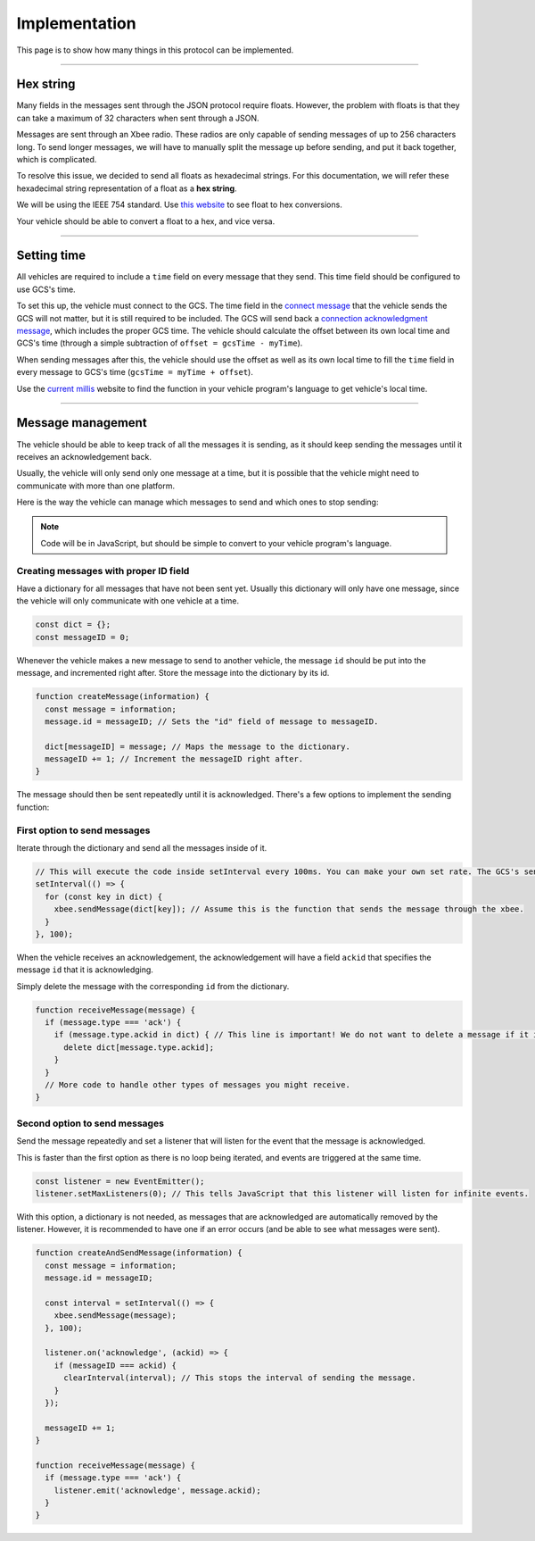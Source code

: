 ==============
Implementation
==============

This page is to show how many things in this protocol can be implemented.

---------

Hex string
=========

Many fields in the messages sent through the JSON protocol require floats. However, the problem with floats is that they can take a maximum of 32 characters when sent through a JSON.

Messages are sent through an Xbee radio. These radios are only capable of sending messages of up to 256 characters long. To send longer messages, we will have to manually split the message up before sending, and put it back together, which is complicated.

To resolve this issue, we decided to send all floats as hexadecimal strings. For this documentation, we will refer these hexadecimal string representation of a float as a **hex string**.

We will be using the IEEE 754 standard. Use `this website <https://gregstoll.com/~gregstoll/floattohex/>`_ to see float to hex conversions.

Your vehicle should be able to convert a float to a hex, and vice versa.

------------

Setting time
============

All vehicles are required to include a ``time`` field on every message that they send. This time field should be configured to use GCS's time.

To set this up, the vehicle must connect to the GCS. The time field in the `connect message <messages/vehicles-gcs-messages.html#connect-message>`_ that the vehicle sends the GCS will not matter, but it is still required to be included. The GCS will send back a `connection acknowledgment message <messages/gcs-vehicles-messages.html#connection-acknowledgement-message>`_, which includes the proper GCS time. The vehicle should calculate the offset between its own local time and GCS's time (through a simple subtraction of ``offset = gcsTime - myTime``).

When sending messages after this, the vehicle should use the offset as well as its own local time to fill the ``time`` field in every message to GCS's time (``gcsTime = myTime + offset``).

Use the `current millis <https://currentmillis.com/>`_ website to find the function in your vehicle program's language to get vehicle's local time.

------------------

Message management
==================

The vehicle should be able to keep track of all the messages it is sending, as it should keep sending the messages until it receives an acknowledgement back.

Usually, the vehicle will only send only one message at a time, but it is possible that the vehicle might need to communicate with more than one platform.

Here is the way the vehicle can manage which messages to send and which ones to stop sending:

.. note:: Code will be in JavaScript, but should be simple to convert to your vehicle program's language.

Creating messages with proper ID field
--------------------------------------

Have a dictionary for all messages that have not been sent yet. Usually this dictionary will only have one message, since the vehicle will only communicate with one vehicle at a time.

.. code-block:: js

  const dict = {};
  const messageID = 0;

Whenever the vehicle makes a new message to send to another vehicle, the message ``id`` should be put into the message, and incremented right after. Store the message into the dictionary by its id.

.. code-block:: js

  function createMessage(information) {
    const message = information;
    message.id = messageID; // Sets the "id" field of message to messageID.

    dict[messageID] = message; // Maps the message to the dictionary.
    messageID += 1; // Increment the messageID right after.
  }

The message should then be sent repeatedly until it is acknowledged. There's a few options to implement the sending function:

First option to send messages
-----------------------------

Iterate through the dictionary and send all the messages inside of it.

.. code-block:: js

  // This will execute the code inside setInterval every 100ms. You can make your own set rate. The GCS's send rate will be 100ms though.
  setInterval(() => {
    for (const key in dict) {
      xbee.sendMessage(dict[key]); // Assume this is the function that sends the message through the xbee.
    }
  }, 100);

When the vehicle receives an acknowledgement, the acknowledgement will have a field ``ackid`` that specifies the message ``id`` that it is acknowledging.

Simply delete the message with the corresponding ``id`` from the dictionary.

.. code-block:: js

  function receiveMessage(message) {
    if (message.type === 'ack') {
      if (message.type.ackid in dict) { // This line is important! We do not want to delete a message if it is not there in the first place.
        delete dict[message.type.ackid];
      }
    }
    // More code to handle other types of messages you might receive.
  }

Second option to send messages
------------------------------

Send the message repeatedly and set a listener that will listen for the event that the message is acknowledged.

This is faster than the first option as there is no loop being iterated, and events are triggered at the same time.

.. code-block:: js

  const listener = new EventEmitter();
  listener.setMaxListeners(0); // This tells JavaScript that this listener will listen for infinite events.

With this option, a dictionary is not needed, as messages that are acknowledged are automatically removed by the listener. However, it is recommended to have one if an error occurs (and be able to see what messages were sent).

.. code-block:: js

  function createAndSendMessage(information) {
    const message = information;
    message.id = messageID;

    const interval = setInterval(() => {
      xbee.sendMessage(message);
    }, 100);

    listener.on('acknowledge', (ackid) => {
      if (messageID === ackid) {
        clearInterval(interval); // This stops the interval of sending the message.
      }
    });

    messageID += 1;
  }

  function receiveMessage(message) {
    if (message.type === 'ack') {
      listener.emit('acknowledge', message.ackid);
    }
  }
